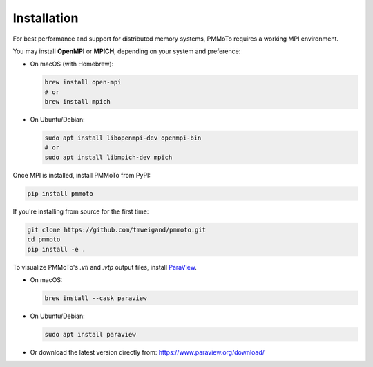 =============
Installation
=============

For best performance and support for distributed memory systems, PMMoTo requires a working MPI environment.

You may install **OpenMPI** or **MPICH**, depending on your system and preference:

- On macOS (with Homebrew):

  .. code-block:: bash

     brew install open-mpi
     # or
     brew install mpich

- On Ubuntu/Debian:

  .. code-block:: bash

     sudo apt install libopenmpi-dev openmpi-bin
     # or
     sudo apt install libmpich-dev mpich

Once MPI is installed, install PMMoTo from PyPI:

.. code-block:: bash

   pip install pmmoto

If you're installing from source for the first time:

.. code-block:: bash

   git clone https://github.com/tmweigand/pmmoto.git
   cd pmmoto
   pip install -e .

To visualize PMMoTo's `.vti` and `.vtp` output files, install `ParaView <https://www.paraview.org/>`_.

- On macOS:

  .. code-block:: bash

     brew install --cask paraview

- On Ubuntu/Debian:

  .. code-block:: bash

     sudo apt install paraview

- Or download the latest version directly from: https://www.paraview.org/download/
